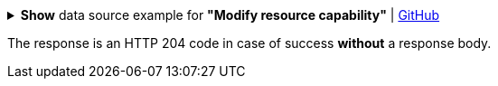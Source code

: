:page-visibility: hidden
.*Show* data source example for *"Modify resource capability"* | link:https://raw.githubusercontent.com/Evolveum/midpoint-samples/master/samples/rest/modify-attribute-resource.json[GitHub]
[%collapsible]
====
[source, json]
----
{
  "objectModification": {
    "itemDelta": {
      "modificationType": "replace",
      "path": "capabilities/configured/delete/enabled/",
      "value": false
    }
  }
}
----
====

The response is an HTTP 204 code in case of success *without* a response body.


